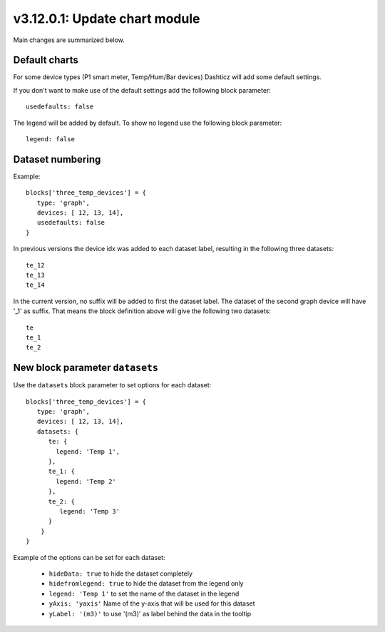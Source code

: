 .. _v3_12_1:

v3.12.0.1: Update chart module
===================================================


Main changes are summarized below.

Default charts
---------------

For some device types (P1 smart meter, Temp/Hum/Bar devices) Dashticz will add some default settings.

If you don't want to make use of the default settings add the following block parameter::

    usedefaults: false

The legend will be added by default. To show no legend use the following block parameter::

    legend: false


Dataset numbering
-----------------

Example::

    blocks['three_temp_devices'] = {
       type: 'graph',
       devices: [ 12, 13, 14],
       usedefaults: false
    }

In previous versions the device idx was added to each dataset label, resulting in the following three datasets::

    te_12
    te_13
    te_14

In the current version, no suffix will be added to first the dataset label.
The dataset of the second graph device will have '_1' as suffix.
That means the block definition above will give the following two datasets::

    te
    te_1
    te_2

New block parameter ``datasets``
--------------------------------

Use the ``datasets`` block parameter to set options for each dataset::

    blocks['three_temp_devices'] = {
       type: 'graph',
       devices: [ 12, 13, 14],
       datasets: {
          te: {
            legend: 'Temp 1',
          },
          te_1: {
            legend: 'Temp 2'
          },
          te_2: {
             legend: 'Temp 3'
          }
        }     
    }

Example of the options can be set for each dataset:

    * ``hideData: true`` to hide the dataset completely
    * ``hidefromlegend: true`` to hide the dataset from the legend only
    * ``legend: 'Temp 1'`` to set the name of the dataset in the legend
    * ``yAxis: 'yaxis'`` Name of the y-axis that will be used for this dataset
    * ``yLabel: '(m3)'`` to use '(m3)' as label behind the data in the tooltip





